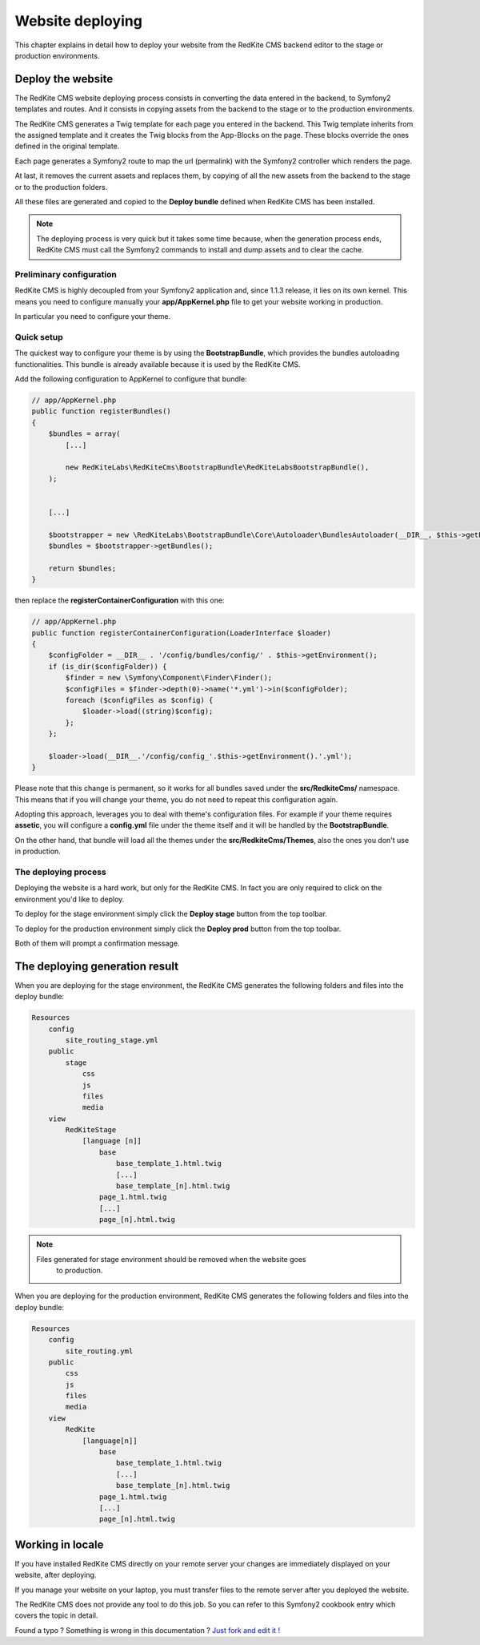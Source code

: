 Website deploying
=================

This chapter explains in detail how to deploy your website from the RedKite CMS
backend editor to the stage or production environments.

Deploy the website
------------------

The RedKite CMS website deploying process consists in converting the data entered in the
backend, to Symfony2 templates and routes. And it consists in copying assets from the backend to 
the stage or to the production environments.

The RedKite CMS generates a Twig template for each page you entered in the backend. This
Twig template inherits from the assigned template and it creates the Twig blocks from the 
App-Blocks on the page. These blocks override the ones defined in the original template.

Each page generates a Symfony2 route to map the url (permalink) with the Symfony2
controller which renders the page.

At last, it removes the current assets and replaces them, by copying of all the new assets 
from the backend to the stage or to the production folders.

All these files are generated and copied to the **Deploy bundle** defined when 
RedKite CMS has been installed.

.. note::

    The deploying process is very quick but it takes some time because, when the
    generation process ends, RedKite CMS must call the Symfony2 commands 
    to install and dump assets and to clear the cache.


Preliminary configuration
^^^^^^^^^^^^^^^^^^^^^^^^^
RedKite CMS is highly decoupled from your Symfony2 application and, since 1.1.3
release, it lies on its own kernel. This means you need to configure manually
your **app/AppKernel.php** file to get your website working in production.

In particular you need to configure your theme.

Quick setup
^^^^^^^^^^^

The quickest way to configure your theme is by using the **BootstrapBundle**, which
provides the bundles autoloading functionalities. This bundle is already available because
it is used by the RedKite CMS.

Add the following configuration to AppKernel to configure that bundle:

.. code-block:: php

    // app/AppKernel.php
    public function registerBundles()
    {
        $bundles = array(
            [...]

            new RedKiteLabs\RedKiteCms\BootstrapBundle\RedKiteLabsBootstrapBundle(),
        );


        [...]

        $bootstrapper = new \RedKiteLabs\BootstrapBundle\Core\Autoloader\BundlesAutoloader(__DIR__, $this->getEnvironment(), $bundles);
        $bundles = $bootstrapper->getBundles();

        return $bundles;
    }

then replace the  **registerContainerConfiguration** with this one:

.. code-block:: php

    // app/AppKernel.php
    public function registerContainerConfiguration(LoaderInterface $loader)
    {
        $configFolder = __DIR__ . '/config/bundles/config/' . $this->getEnvironment();
        if (is_dir($configFolder)) {
            $finder = new \Symfony\Component\Finder\Finder();
            $configFiles = $finder->depth(0)->name('*.yml')->in($configFolder);
            foreach ($configFiles as $config) {
                $loader->load((string)$config);
            };
        };

        $loader->load(__DIR__.'/config/config_'.$this->getEnvironment().'.yml');
    }


Please note that this change is permanent, so it works for all bundles saved under the **src/RedkiteCms/** namespace. This means
that if you will change your theme, you do not need to repeat this configuration again.

Adopting this approach, leverages you to deal with theme's configuration files. For example if your theme requires **assetic**,
you will configure a **config.yml** file under the theme itself and it will be handled by the **BootstrapBundle**.

On the other hand, that bundle will load all the themes under the **src/RedkiteCms/Themes**, also the ones you don't use in
production.

The deploying process
^^^^^^^^^^^^^^^^^^^^^

Deploying the website is a hard work, but only for the RedKite CMS. In fact
you are only required to click on the environment you'd like to deploy.

To deploy for the stage environment simply click the **Deploy stage** button
from the top toolbar.

To deploy for the production environment simply click the **Deploy prod** button
from the top toolbar.

Both of them will prompt a confirmation message.

The deploying generation result
-------------------------------

When you are deploying for the stage environment, the RedKite CMS generates the 
following folders and files into the deploy bundle:

.. code-block:: text

    Resources
        config
            site_routing_stage.yml
        public
            stage
                css
                js
                files
                media
        view
            RedKiteStage
                [language [n]]
                    base
                        base_template_1.html.twig                        
                        [...]
                        base_template_[n].html.twig
                    page_1.html.twig
                    [...]
                    page_[n].html.twig

.. note::
    
    Files generated for stage environment should be removed when the website goes
	to production.
    
                 
When you are deploying for the production environment, RedKite CMS generates the 
following folders and files into the deploy bundle:

.. code-block:: text

    Resources
        config
            site_routing.yml
        public
            css
            js
            files
            media
        view
            RedKite
                [language[n]]
                    base
                        base_template_1.html.twig                        
                        [...]
                        base_template_[n].html.twig
                    page_1.html.twig
                    [...]
                    page_[n].html.twig



Working in locale
-----------------

If you have installed RedKite CMS directly on your remote server your changes
are immediately displayed on your website, after deploying.

If you manage your website on your laptop, you must transfer files to the remote 
server after you deployed the website.

The RedKite CMS does not provide any tool to do this job. So you can refer to this
Symfony2 cookbook entry which covers the topic in detail.


.. class:: fork-and-edit

Found a typo ? Something is wrong in this documentation ? `Just fork and edit it !`_

.. _`Just fork and edit it !`: https://github.com/redkite-labs/redkitecms-docs
